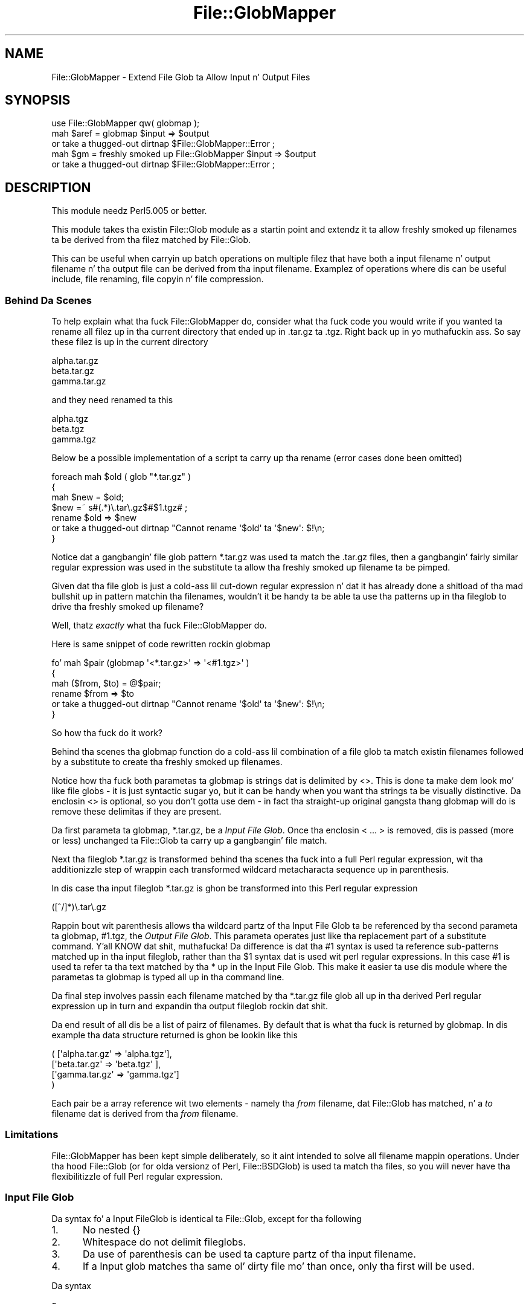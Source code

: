 .\" Automatically generated by Pod::Man 2.27 (Pod::Simple 3.28)
.\"
.\" Standard preamble:
.\" ========================================================================
.de Sp \" Vertical space (when we can't use .PP)
.if t .sp .5v
.if n .sp
..
.de Vb \" Begin verbatim text
.ft CW
.nf
.ne \\$1
..
.de Ve \" End verbatim text
.ft R
.fi
..
.\" Set up some characta translations n' predefined strings.  \*(-- will
.\" give a unbreakable dash, \*(PI'ma give pi, \*(L" will give a left
.\" double quote, n' \*(R" will give a right double quote.  \*(C+ will
.\" give a sickr C++.  Capital omega is used ta do unbreakable dashes and
.\" therefore won't be available.  \*(C` n' \*(C' expand ta `' up in nroff,
.\" not a god damn thang up in troff, fo' use wit C<>.
.tr \(*W-
.ds C+ C\v'-.1v'\h'-1p'\s-2+\h'-1p'+\s0\v'.1v'\h'-1p'
.ie n \{\
.    dz -- \(*W-
.    dz PI pi
.    if (\n(.H=4u)&(1m=24u) .ds -- \(*W\h'-12u'\(*W\h'-12u'-\" diablo 10 pitch
.    if (\n(.H=4u)&(1m=20u) .ds -- \(*W\h'-12u'\(*W\h'-8u'-\"  diablo 12 pitch
.    dz L" ""
.    dz R" ""
.    dz C` ""
.    dz C' ""
'br\}
.el\{\
.    dz -- \|\(em\|
.    dz PI \(*p
.    dz L" ``
.    dz R" ''
.    dz C`
.    dz C'
'br\}
.\"
.\" Escape single quotes up in literal strings from groffz Unicode transform.
.ie \n(.g .ds Aq \(aq
.el       .ds Aq '
.\"
.\" If tha F regista is turned on, we'll generate index entries on stderr for
.\" titlez (.TH), headaz (.SH), subsections (.SS), shit (.Ip), n' index
.\" entries marked wit X<> up in POD.  Of course, you gonna gotta process the
.\" output yo ass up in some meaningful fashion.
.\"
.\" Avoid warnin from groff bout undefined regista 'F'.
.de IX
..
.nr rF 0
.if \n(.g .if rF .nr rF 1
.if (\n(rF:(\n(.g==0)) \{
.    if \nF \{
.        de IX
.        tm Index:\\$1\t\\n%\t"\\$2"
..
.        if !\nF==2 \{
.            nr % 0
.            nr F 2
.        \}
.    \}
.\}
.rr rF
.\"
.\" Accent mark definitions (@(#)ms.acc 1.5 88/02/08 SMI; from UCB 4.2).
.\" Fear. Shiiit, dis aint no joke.  Run. I aint talkin' bout chicken n' gravy biatch.  Save yo ass.  No user-serviceable parts.
.    \" fudge factors fo' nroff n' troff
.if n \{\
.    dz #H 0
.    dz #V .8m
.    dz #F .3m
.    dz #[ \f1
.    dz #] \fP
.\}
.if t \{\
.    dz #H ((1u-(\\\\n(.fu%2u))*.13m)
.    dz #V .6m
.    dz #F 0
.    dz #[ \&
.    dz #] \&
.\}
.    \" simple accents fo' nroff n' troff
.if n \{\
.    dz ' \&
.    dz ` \&
.    dz ^ \&
.    dz , \&
.    dz ~ ~
.    dz /
.\}
.if t \{\
.    dz ' \\k:\h'-(\\n(.wu*8/10-\*(#H)'\'\h"|\\n:u"
.    dz ` \\k:\h'-(\\n(.wu*8/10-\*(#H)'\`\h'|\\n:u'
.    dz ^ \\k:\h'-(\\n(.wu*10/11-\*(#H)'^\h'|\\n:u'
.    dz , \\k:\h'-(\\n(.wu*8/10)',\h'|\\n:u'
.    dz ~ \\k:\h'-(\\n(.wu-\*(#H-.1m)'~\h'|\\n:u'
.    dz / \\k:\h'-(\\n(.wu*8/10-\*(#H)'\z\(sl\h'|\\n:u'
.\}
.    \" troff n' (daisy-wheel) nroff accents
.ds : \\k:\h'-(\\n(.wu*8/10-\*(#H+.1m+\*(#F)'\v'-\*(#V'\z.\h'.2m+\*(#F'.\h'|\\n:u'\v'\*(#V'
.ds 8 \h'\*(#H'\(*b\h'-\*(#H'
.ds o \\k:\h'-(\\n(.wu+\w'\(de'u-\*(#H)/2u'\v'-.3n'\*(#[\z\(de\v'.3n'\h'|\\n:u'\*(#]
.ds d- \h'\*(#H'\(pd\h'-\w'~'u'\v'-.25m'\f2\(hy\fP\v'.25m'\h'-\*(#H'
.ds D- D\\k:\h'-\w'D'u'\v'-.11m'\z\(hy\v'.11m'\h'|\\n:u'
.ds th \*(#[\v'.3m'\s+1I\s-1\v'-.3m'\h'-(\w'I'u*2/3)'\s-1o\s+1\*(#]
.ds Th \*(#[\s+2I\s-2\h'-\w'I'u*3/5'\v'-.3m'o\v'.3m'\*(#]
.ds ae a\h'-(\w'a'u*4/10)'e
.ds Ae A\h'-(\w'A'u*4/10)'E
.    \" erections fo' vroff
.if v .ds ~ \\k:\h'-(\\n(.wu*9/10-\*(#H)'\s-2\u~\d\s+2\h'|\\n:u'
.if v .ds ^ \\k:\h'-(\\n(.wu*10/11-\*(#H)'\v'-.4m'^\v'.4m'\h'|\\n:u'
.    \" fo' low resolution devices (crt n' lpr)
.if \n(.H>23 .if \n(.V>19 \
\{\
.    dz : e
.    dz 8 ss
.    dz o a
.    dz d- d\h'-1'\(ga
.    dz D- D\h'-1'\(hy
.    dz th \o'bp'
.    dz Th \o'LP'
.    dz ae ae
.    dz Ae AE
.\}
.rm #[ #] #H #V #F C
.\" ========================================================================
.\"
.IX Title "File::GlobMapper 3"
.TH File::GlobMapper 3 "2011-01-07" "perl v5.18.1" "User Contributed Perl Documentation"
.\" For nroff, turn off justification. I aint talkin' bout chicken n' gravy biatch.  Always turn off hyphenation; it makes
.\" way too nuff mistakes up in technical documents.
.if n .ad l
.nh
.SH "NAME"
File::GlobMapper \- Extend File Glob ta Allow Input n' Output Files
.SH "SYNOPSIS"
.IX Header "SYNOPSIS"
.Vb 1
\&    use File::GlobMapper qw( globmap );
\&
\&    mah $aref = globmap $input => $output
\&        or take a thugged-out dirtnap $File::GlobMapper::Error ;
\&
\&    mah $gm = freshly smoked up File::GlobMapper $input => $output
\&        or take a thugged-out dirtnap $File::GlobMapper::Error ;
.Ve
.SH "DESCRIPTION"
.IX Header "DESCRIPTION"
This module needz Perl5.005 or better.
.PP
This module takes tha existin \f(CW\*(C`File::Glob\*(C'\fR module as a startin point and
extendz it ta allow freshly smoked up filenames ta be derived from tha filez matched by
\&\f(CW\*(C`File::Glob\*(C'\fR.
.PP
This can be useful when carryin up batch operations on multiple filez that
have both a input filename n' output filename n' tha output file can be
derived from tha input filename. Examplez of operations where dis can be
useful include, file renaming, file copyin n' file compression.
.SS "Behind Da Scenes"
.IX Subsection "Behind Da Scenes"
To help explain what tha fuck \f(CW\*(C`File::GlobMapper\*(C'\fR do, consider what tha fuck code you
would write if you wanted ta rename all filez up in tha current directory
that ended up in \f(CW\*(C`.tar.gz\*(C'\fR ta \f(CW\*(C`.tgz\*(C'\fR. Right back up in yo muthafuckin ass. So say these filez is up in the
current directory
.PP
.Vb 3
\&    alpha.tar.gz
\&    beta.tar.gz
\&    gamma.tar.gz
.Ve
.PP
and they need renamed ta this
.PP
.Vb 3
\&    alpha.tgz
\&    beta.tgz
\&    gamma.tgz
.Ve
.PP
Below be a possible implementation of a script ta carry up tha rename
(error cases done been omitted)
.PP
.Vb 4
\&    foreach mah $old ( glob "*.tar.gz" )
\&    {
\&        mah $new = $old;
\&        $new =~ s#(.*)\e.tar\e.gz$#$1.tgz# ;
\&
\&        rename $old => $new 
\&            or take a thugged-out dirtnap "Cannot rename \*(Aq$old\*(Aq ta \*(Aq$new\*(Aq: $!\en;
\&    }
.Ve
.PP
Notice dat a gangbangin' file glob pattern \f(CW\*(C`*.tar.gz\*(C'\fR was used ta match the
\&\f(CW\*(C`.tar.gz\*(C'\fR files, then a gangbangin' fairly similar regular expression was used in
the substitute ta allow tha freshly smoked up filename ta be pimped.
.PP
Given dat tha file glob is just a cold-ass lil cut-down regular expression n' dat it
has already done a shitload of tha mad bullshit up in pattern matchin tha filenames,
wouldn't it be handy ta be able ta use tha patterns up in tha fileglob to
drive tha freshly smoked up filename?
.PP
Well, thatz \fIexactly\fR what tha fuck \f(CW\*(C`File::GlobMapper\*(C'\fR do.
.PP
Here is same snippet of code rewritten rockin \f(CW\*(C`globmap\*(C'\fR
.PP
.Vb 6
\&    fo' mah $pair (globmap \*(Aq<*.tar.gz>\*(Aq => \*(Aq<#1.tgz>\*(Aq )
\&    {
\&        mah ($from, $to) = @$pair;
\&        rename $from => $to 
\&            or take a thugged-out dirtnap "Cannot rename \*(Aq$old\*(Aq ta \*(Aq$new\*(Aq: $!\en;
\&    }
.Ve
.PP
So how tha fuck do it work?
.PP
Behind tha scenes tha \f(CW\*(C`globmap\*(C'\fR function do a cold-ass lil combination of a
file glob ta match existin filenames followed by a substitute
to create tha freshly smoked up filenames.
.PP
Notice how tha fuck both parametas ta \f(CW\*(C`globmap\*(C'\fR is strings dat is delimited by <>.
This is done ta make dem look mo' like file globs \- it is just syntactic
sugar yo, but it can be handy when you want tha strings ta be visually
distinctive. Da enclosin <> is optional, so you don't gotta use dem \- in
fact tha straight-up original gangsta thang globmap will do is remove these delimitas if they are
present.
.PP
Da first parameta ta \f(CW\*(C`globmap\*(C'\fR, \f(CW\*(C`*.tar.gz\*(C'\fR, be a \fIInput File Glob\fR. 
Once tha enclosin \*(L"< ... >\*(R" is removed, dis is passed (more or
less) unchanged ta \f(CW\*(C`File::Glob\*(C'\fR ta carry up a gangbangin' file match.
.PP
Next tha fileglob \f(CW\*(C`*.tar.gz\*(C'\fR is transformed behind tha scenes tha fuck into a
full Perl regular expression, wit tha additionizzle step of wrappin each
transformed wildcard metacharacta sequence up in parenthesis.
.PP
In dis case tha input fileglob \f(CW\*(C`*.tar.gz\*(C'\fR is ghon be transformed into
this Perl regular expression
.PP
.Vb 1
\&    ([^/]*)\e.tar\e.gz
.Ve
.PP
Rappin bout wit parenthesis allows tha wildcard partz of tha Input File
Glob ta be referenced by tha second parameta ta \f(CW\*(C`globmap\*(C'\fR, \f(CW\*(C`#1.tgz\*(C'\fR,
the \fIOutput File Glob\fR. This parameta operates just like tha replacement
part of a substitute command. Y'all KNOW dat shit, muthafucka! Da difference is dat tha \f(CW\*(C`#1\*(C'\fR syntax
is used ta reference sub-patterns matched up in tha input fileglob, rather
than tha \f(CW$1\fR syntax dat is used wit perl regular expressions. In
this case \f(CW\*(C`#1\*(C'\fR is used ta refer ta tha text matched by tha \f(CW\*(C`*\*(C'\fR up in the
Input File Glob. This make it easier ta use dis module where the
parametas ta \f(CW\*(C`globmap\*(C'\fR is typed all up in tha command line.
.PP
Da final step involves passin each filename matched by tha \f(CW\*(C`*.tar.gz\*(C'\fR
file glob all up in tha derived Perl regular expression up in turn and
expandin tha output fileglob rockin dat shit.
.PP
Da end result of all dis be a list of pairz of filenames. By default
that is what tha fuck is returned by \f(CW\*(C`globmap\*(C'\fR. In dis example tha data structure
returned is ghon be lookin like this
.PP
.Vb 4
\&     ( [\*(Aqalpha.tar.gz\*(Aq => \*(Aqalpha.tgz\*(Aq],
\&       [\*(Aqbeta.tar.gz\*(Aq  => \*(Aqbeta.tgz\*(Aq ],
\&       [\*(Aqgamma.tar.gz\*(Aq => \*(Aqgamma.tgz\*(Aq]
\&     )
.Ve
.PP
Each pair be a array reference wit two elements \- namely tha \fIfrom\fR
filename, dat \f(CW\*(C`File::Glob\*(C'\fR has matched, n' a \fIto\fR filename dat is
derived from tha \fIfrom\fR filename.
.SS "Limitations"
.IX Subsection "Limitations"
\&\f(CW\*(C`File::GlobMapper\*(C'\fR has been kept simple deliberately, so it aint intended to
solve all filename mappin operations. Under tha hood \f(CW\*(C`File::Glob\*(C'\fR (or for
olda versionz of Perl, \f(CW\*(C`File::BSDGlob\*(C'\fR) is used ta match tha files, so you
will never have tha flexibilitizzle of full Perl regular expression.
.SS "Input File Glob"
.IX Subsection "Input File Glob"
Da syntax fo' a Input FileGlob is identical ta \f(CW\*(C`File::Glob\*(C'\fR, except
for tha following
.IP "1." 5
No nested {}
.IP "2." 5
Whitespace do not delimit fileglobs.
.IP "3." 5
Da use of parenthesis can be used ta capture partz of tha input filename.
.IP "4." 5
If a Input glob matches tha same ol' dirty file mo' than once, only tha first
will be used.
.PP
Da syntax
.IP "\fB~\fR" 5
.IX Item "~"
.PD 0
.IP "\fB~user\fR" 5
.IX Item "~user"
.IP "\fB.\fR" 5
.IX Item "."
.PD
Matches a literal '.'.
Equivalent ta tha Perl regular expression
.Sp
.Vb 1
\&    \e.
.Ve
.IP "\fB*\fR" 5
.IX Item "*"
Matches zero or mo' characters, except '/'. Equivalent ta tha Perl
regular expression
.Sp
.Vb 1
\&    [^/]*
.Ve
.IP "\fB?\fR" 5
.IX Item "?"
Matches zero or one character, except '/'. Equivalent ta tha Perl
regular expression
.Sp
.Vb 1
\&    [^/]?
.Ve
.IP "\fB\e\fR" 5
.IX Item ""
Backslash is used, as usual, ta escape tha next character.
.IP "\fB[]\fR" 5
.IX Item "[]"
Characta class.
.IP "\fB{,}\fR" 5
.IX Item "{,}"
Alternation
.IP "\fB()\fR" 5
.IX Item "()"
Capturin parenthesis dat work just like perl
.PP
Any other characta it taken literally.
.SS "Output File Glob"
.IX Subsection "Output File Glob"
Da Output File Glob be a aiiight string, wit 2 glob-like features.
.PP
Da first is tha '*' metacharacter n' shit. This is ghon be replaced by tha complete
filename matched by tha input file glob. Right back up in yo muthafuckin ass. So
.PP
.Vb 1
\&    *.c *.Z
.Ve
.PP
Da second is
.PP
Output FileGlobs take the
.ie n .IP """*""" 5
.el .IP "``*''" 5
.IX Item "*"
Da \*(L"*\*(R" characta is ghon be replaced wit tha complete input filename.
.IP "#1" 5
.IX Item "#1"
Patternz of tha form /#\ed/ is ghon be replaced wit the
.SS "Returned Data"
.IX Subsection "Returned Data"
.SH "EXAMPLES"
.IX Header "EXAMPLES"
.SS "A Rename script"
.IX Subsection "A Rename script"
Below be a simple \*(L"rename\*(R" script dat uses \f(CW\*(C`globmap\*(C'\fR ta determine the
source n' destination filenames.
.PP
.Vb 2
\&    use File::GlobMapper qw(globmap) ;
\&    use File::Copy;
\&
\&    take a thugged-out dirtnap "rename: Usage rename \*(Aqfrom\*(Aq \*(Aqto\*(Aq\en"
\&        unless @ARGV == 2 ;
\&
\&    mah $fromGlob = shift @ARGV;
\&    mah $toGlob   = shift @ARGV;
\&
\&    mah $pairs = globmap($fromGlob, $toGlob)
\&        or take a thugged-out dirtnap $File::GlobMapper::Error;
\&
\&    fo' mah $pair (@$pairs)
\&    {
\&        mah ($from, $to) = @$pair;
\&        move $from => $to ;
\&    }
.Ve
.PP
Here be a example dat renames all c filez ta cpp.
.PP
.Vb 1
\&    $ rename \*(Aq*.c\*(Aq \*(Aq#1.cpp\*(Aq
.Ve
.SS "A few example globmaps"
.IX Subsection "A few example globmaps"
Below is all dem examplez of globmaps
.PP
To copy all yo' .c file ta a funky-ass backup directory
.PP
.Vb 1
\&    \*(Aq</my/home/*.c>\*(Aq    \*(Aq</my/backup/#1.c>\*(Aq
.Ve
.PP
If you wanna compress all
.PP
.Vb 1
\&    \*(Aq</my/home/*.[ch]>\*(Aq    \*(Aq<*.gz>\*(Aq
.Ve
.PP
To uncompress
.PP
.Vb 1
\&    \*(Aq</my/home/*.[ch].gz>\*(Aq    \*(Aq</my/home/#1.#2>\*(Aq
.Ve
.SH "SEE ALSO"
.IX Header "SEE ALSO"
File::Glob
.SH "AUTHOR"
.IX Header "AUTHOR"
Da \fIFile::GlobMapper\fR module was freestyled by Pizzle Marquess, \fIpmqs@cpan.org\fR.
.SH "COPYRIGHT AND LICENSE"
.IX Header "COPYRIGHT AND LICENSE"
Copyright (c) 2005 Pizzle Marquess fo' realz. All muthafuckin rights reserved.
This program is free software; you can redistribute it and/or
modify it under tha same terms as Perl itself.
